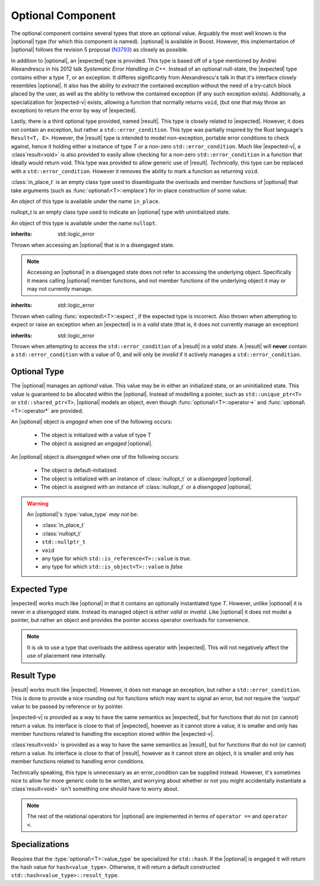 .. _core-optional-component:

Optional Component
==================

.. default-domain:: cpp

.. |optional| replace:: :class:`optional <optional\<T>>`
.. |expected| replace:: :class:`expected <expected\<T>>`
.. |result| replace:: :class:`result <result\<T>>`

.. |expected-v| replace:: :class:`expected\<void>`
.. |result-v| replace:: :class`result\<void>`

The optional component contains several types that store an optional value.
Arguably the most well known is the |optional| type (for which this component
is named). |optional| is available in Boost. However, this implementation of
|optional| follows the revision 5 proposal (N3793_) as closely as possible.

In addition to |optional|, an |expected| type is provided. This type is based
off of a type mentioned by Andrei Alexandrescu in his 2012 talk *Systematic
Error Handling in C++*. Instead of an optional null-state, the |expected| type
contains either a type *T*, or an exception. It differes significantly from
Alexandrescu's talk in that it's interface closely resembles |optional|. It
also has the ability to *extract* the contained exception without the need
of a try-catch block placed by the user, as well as the ability to rethrow
the contained exception (if any such exception exists). Additionally, a
specialization for |expected-v| exists, allowing a function that normally
returns ``void``, (but one that may throw an exception) to return the error
by way of |expected|.

Lastly, there is a third optional type provided, named |result|. This type
is closely related to |expected|. However, it does not contain an exception,
but rather a ``std::error_condition``. This type was partially inspired by
the Rust language's ``Result<T, E>``. However, the |result| type is intended
to model non-exception, portable error conditions to check against, hence
it holding either a instance of type *T* or a non-zero ``std::error_condition``.
Much like |expected-v|, a |result-v| is also provided to easily allow checking
for a non-zero ``std::error_condition`` in a function that ideally would return
void. This type was provided to allow generic use of |result|. *Technically*,
this type can be replaced with a ``std::error_condition``. However it removes
the ability to mark a function as returning ``void``.

.. namespace:: core

.. class:: in_place_t

   :class:`in_place_t` is an empty class type used to disambiguate
   the overloads and member functions of |optional| that
   take arguments (such as :func:`optional\<T>::emplace`) for
   in-place construction of some value.

   An object of this type is available under the name ``in_place``.

.. class:: nullopt_t

   nullopt_t is an empty class type used to indicate an
   |optional| type with uninitialized state.

   An object of this type is available under the name ``nullopt``.

.. class:: bad_optional_access

   :inherits: std::logic_error

   Thrown when accessing an |optional| that is in a disengaged state.

   .. note:: Accessing an |optional| in a disengaged state does not refer to
      accessing the underlying object. Specifically it means calling |optional|
      member functions, and not member functions of the underlying object it
      may or may not currently manage.

.. class:: bad_expected_type

   :inherits: std::logic_error

   Thrown when calling :func:`expected\<T>::expect`, if the expected type
   is incorrect. Also thrown when attempting to expect or raise an exception
   when an |expected| is in a *valid* state (that is, it does not currently
   manage an exception)

.. class:: bad_result_condition

   :inherits: std::logic_error

   Thrown when attempting to access the ``std::error_condition`` of a |result|
   in a *valid* state. A |result| will **never** contain a
   ``std::error_condition`` with a value of 0, and will only be *invalid* if
   it actively manages a ``std::error_condition``.

Optional Type
-------------

.. class:: optional<T>

   The |optional| manages an *optional* value. This value may be in either an
   initialized state, or an uninitialized state. This value is guaranteed to be
   allocated within the |optional|. Instead of modelling a pointer, such as
   ``std::unique_ptr<T>`` or ``std::shared_ptr<T>``, |optional| models an
   object, even though :func:`optional\<T>::operator->` and
   :func:`optional\<T>::operator*` are provided.

   .. versionadded:: 1.1

      |optional| follows the N3793_ proposal. This means |optional| is now
      usable as a constexpr-able type.

   An |optional| object is *engaged* when one of the following occurs:

    * The object is initialized with a value of type T
    * The object is assigned an *engaged* |optional|.

   An |optional| object is *disengaged* when one of the following occurs:

    * The object is default-initialized.
    * The object is initialized with an instance of :class:`nullopt_t`  or a
      *disengaged* |optional|.
    * The object is assigned with an instance of :class:`nullopt_t` or a
      *disengaged* |optional|.


   .. warning:: An |optional|'s :type:`value_type` *may not* be:

      * :class:`in_place_t`
      * :class:`nullopt_t`
      * ``std::nullptr_t``
      * ``void``
      * any type for which ``std::is_reference<T>::value`` is *true*.
      * any type for which ``std::is_object<T>::value`` is *false*

   .. type:: value_type

      Represents the underlying type stored within an |optional|.

   .. function:: optional (optional const&)

      Copies the contents of the incoming |optional|. If the incoming
      |optional| is engaged, the contents of it are initialized into the
      new |optional| object.

   .. function:: optional (optional&& that)

      Constructs a new |optional| by moving the state of the incoming
      |optional|. If the incoming |optional| is engaged, its contents will be
      moved into the new object. The effects of ``bool(that)`` remain the same.

      :noexcept: ``std::is_nothrow_move_constructible<value_type>``

   .. function:: constexpr optional (nullopt_tr) noexcept
                 constexpr optional () noexcept

      Constructs a new |optional| in a disengaged state.

   .. function:: constexpr optional (value_type const&)
                 constexpr optional (value_type&&)

      Constructs a new |optional| into an *engaged* state with the contents of
      the value_type.

      :noexcept: ``std::is_nothrow_move_constructible<value_type>``

   .. function:: explicit constexpr optional (\
                   in_place_t,\
                   std::initializer_list<U>,\
                   Args\
                 )
                 explicit constexpr optional (in_place_t, Args)

      Constructs a new |optional| into an *engaged* state by constructing a
      :type:`value_type` in place with the variadic arguments *Args*.

   .. function:: optional& operator = (optional const&)
                 optional& operator = (optional&&)

      :noexcept: ``std::is_nothrow_move_assignable<value_type>`` and
                 ``std::is_nothrow_move_constructible<value_type>``.

      Assigns the state of the incoming |optional|. This is done by
      constructing an |optional|, and then calling :func:`swap` on it and
      ``*this``.

   .. function:: optional& operator = (T&& value)

      This assignment operator is only valid if :type:`value_type` is
      constructible *and* assignable from *value*.

      If ``*this`` is *disengaged*, it will be placed into an *engaged* state
      afterwards. If ``*this`` is already engaged, it will call the assignment
      constructor of :type:`value_type`.

   .. function:: optional& operator = (nullopt_t)

      If ``*this`` is in an engaged state, it will be placed into a
      *disengaged* state.

   .. function:: constexpr value_type const* operator -> () const
                 value_type* operator -> ()

      Accessing the managed object when the |optional| is in a disengaged state
      will result in undefined behavior.

      :returns: pointer to the object managed by the |optional|

   .. function:: constexpr value_type const& operator * () const
                 value_type& operator * ()

      If the |optional| does not manage an object, dereferencing the 
      |optional| will result in undefined behavior.

      :returns: An lvalue reference to the object managed by the |optional|

   .. function:: constexpr explicit operator bool () const noexcept

      :returns: true if the object is *engaged*, false otherwise.

   .. function:: constexpr value_type value_or (U&& value) const &
                 value_type value_or (U&& value) &&

      If ``*this`` is an lvalue reference the :type`value_type` will be copy
      constructed. If ``*this`` is an rvalue reference, the :type:`value_type`
      is move constructed.

      :returns: the object managed by |optional| or a :type:`value_type`
                constructed from *value*.

   .. function:: constexpr value_type const& value () const
                 value_type& value ()

      :raises: :class:`bad_optional_access`

   .. function:: void swap (optional& that)

      Swaps the contents of 'this' with the given object. The behavior that is
      taken varies as such:

       * If neither ``*this``, nor ``that`` are *engaged*, this function is a
         no-op.
       * If only one of either ``*this`` and ``that`` are *engaged*, the
         contained value of the *disengaged* object is initialized by moving
         the contained value of the *engaged* object. This is followed by the
         destruction of the originally *engaged* object's value. The state of
         both objects has been switched.
       * If both ``*this`` and ``that`` are *engaged*, their contained values
         are swapped with ``std::swap(**this, *that)``.

   .. function:: void emplace (std::initializer_list<U>, args)
                 void emplace (args)

      Constructs the object managed by the |optional|. If the |optional| is
      already engaged, it will first destruct the object it is currently
      managing.

Expected Type
-------------

.. class:: expected<T>

   |expected| works much like |optional| in that it contains an optionally
   instantiated type *T*. However, unlike |optional| it is never in a
   *disengaged* state. Instead its managed object is either *valid* or
   *invalid*. Like |optional| it does not model a pointer, but rather an object
   and provides the pointer access operator overloads for convenience.

   .. note:: It is ok to use a type that overloads the address operator with
      |expected|. This will not negatively affect the use of placement new
      internally.

   .. type:: value_type

      Represents the given type *T*.

   .. function:: explicit expected (std::exception_ptr) noexcept

      Initializes the |expected| with the given exception_ptr. The |expected|
      is then placed into an *invalid* state.

   .. function:: explicit expected (value_type const&)
                 explicit expected (value_type&&)

      Initializes the |expected| with the given value. Afterwards, the
      |expected| is in a *valid* state.

   .. function:: expected (expected const&)
                 expected (expected&&)

      Initializes the |expected| base on the incoming |expected|'s valid state.
      The state of the incoming |expected| does not change.

   .. function:: expected ()

      Default initializes the |expected| to be in a *valid* state. This
      default constructs a :type:`expected\<T>::value_type` inside the
      |expected|.

   .. function:: expected& operator = (expected const&)
                 expected& operator = (expected&&)

      Assigns the content of the incoming |expected| to ``*this``.

   .. function:: expected& operator = (value_type const&)
                 expected& operator = (value_type&&)

      Initializes the |expected| with the assigned value. If the |expected|
      holds an exception_ptr, it is destructed, and the
      :type:`expected\<T>::value_type` is initialized (*not assigned*) the
      incoming value.

   .. function:: void swap (expected& that)

      :noexcept: ``std::is_nothrow_move_constructible<value_type`` and 
                 ``core::is_nothrow_swappable<value_type>``.

      If both |expected| are *valid*, then their values are swapped.
      If both |expected| are *invalid*, then their exception_ptrs are swapped.

      Otherwise, the *valid* and *invalid* state between both |expected| is
      swapped and the *valid* object is moved into the *invalid* object, and
      vice versa.

   .. function:: operator bool () const noexcept

      :returns: Whether the |expected| is *valid* or *invalid*.

   .. function:: value_type const& operator * () const noexcept
                 value_type& operator * () noexcept

      :returns: The object managed by the |expected|. Accessing this object
                when the |expected| is *invalid* will result in undefined
                behavior.

   .. function:: value_type const& value () const
                 value_type& value ()

      :returns: The object managed by |expected|
      :throws: The exception managed by |expected| if the |expected|
      :noexcept: ``false``

   .. function:: value_type value_or (U&& value) const &
                 value_type value_or (U&& value) &&

      :returns: The object managed by |expected| if *valid*, otherwise, *value*
      is returned. This function will not compile if *U* is not convertible
      to :type:`expected\<T>::value_type`.

   .. function:: E expect () const

      :noexcept: ``false``

      This function attempts to extract the given exception type *E*. If
      |expected| is *valid*, :class:`bad_expected_type` is thrown. If
      |expected| is *invalid*, but *E* is not the correct exception type,
      ``std::nested_exception` with :class:`bad_expected_type` and the actual
      exception are thrown. Otherwise, the exception is returned by value.

   .. function:: void raise () const

      :noexcept: ``false``
      :attributes: ``[[noreturn]]``.

      Throws the |expected|'s managed exception if *invalid*. Otherwise, throws
      :class:`bad_expected_type`. This function *always* throws, and will never
      return.

   .. function:: std::exception_ptr pointer () const

      This function will throw if |expected| is *invalid*.

      :returns: The exception pointer managed by |expected|
      :throws: :class:`bad_expected_type`
      :noexcept: ``false``

Result Type
-----------

.. class:: result<T>

   |result| works much like |expected|. However, it does not manage an
   exception, but rather a ``std::error_condition``. This is done to provide a
   nice rounding out for functions which may want to signal an error, but not
   require the 'output' value to be passed by reference or by pointer.

.. class:: expected<void>

   |expected-v| is provided as a way to have the same semantics as |expected|,
   but for functions that do not (or cannot) return a value. Its interface
   is close to that of |expected|, however as it cannot store a value, it is
   smaller and only has member functions related to handling the exception
   stored within the |expected-v|.

.. class:: result<void>

   |result-v| is provided as a way to have the same semantics as |result|,
   but for functions that do not (or cannot) return a value. Its interface
   is close to that of |result|, however as it cannot store an object, it is
   smaller and only has member functions related to handling error conditions.

   Technically speaking, this type is unnecessary as an error_condition can be
   supplied instead. However, it's sometimes nice to allow for more generic
   code to be written, and worrying about whether or not you might accidentally
   instantiate a |result-v| isn't something one should have to worry about.

.. function:: optional<T> make_optional<T>(T&& value)

   :raises: Any exceptions thrown by the constructor of T

   Creates an |optional| object from value. Effectively calls::

       optional<typename std::decay<T>::type>(std::forward<T>(value));

   Due to a bug in Apple Clang-503.0.40, this function is *not* marked
   constexpr, and this causes an incompatibility with N3793_.

.. function:: bool operator == (optional const&, optional const&) noexcept
              bool operator == (optional const&, nullopt_t) noexcept
              bool operator == (nullopt_t, optional const&) noexcept
              bool operator == (optional<T> const&, T const&) noexcept
              bool operator == (T const&, optional<T> const&) noexcept

   For the first overload, if only one of the given |optional| values is
   *engaged*, it will return false. If both |optional| values are 
   *disengaged*, it will return true. Otherwise the |optional| values compare
   their managed objects with ``operator ==``

   The second overload returns whether or not the |optional| value is *engaged*.
   The third overload *always* returns false.
   The fourth and fifth overloads will check if the |optional| value is
   *engaged*. If it is, the object managed by |optional| will be compared
   with ``operator ==``. Otherwise it will return false.

.. function:: bool operator < (optional<T> const&, optional<T> const&) noexcept
              bool operator < (optional<T> const&, nullopt_t) noexcept
              bool operator < (nullopt_t, optional<T> const&) noexcept
              bool operator < (optional<T> const&, T const&) noexcept

   For the first overload, if the right |optional| is *disengaged*, it will
   return false. If the left |optional| is *disengaged*, it will return true.
   Otherwise, the result of ``*lhs < *rhs`` is returned.

   The second overload returns true if the |optional| is *disengaged*.
   The third overload returns true if the |optional| is *engaged*.
   The fourth optional returns true if the |optional| is *disengaged*.
   Otherwise the result ``*opt < value`` or ``value < *opt`` is returned.

.. note:: The rest of the relational operators for |optional| are implemented
   in terms of ``operator ==`` and ``operator <``.

Specializations
---------------

.. class:: hash<optional<T>>

   Requires that the :type:`optional\<T>::value_type` be specialized for
   ``std::hash``. If the |optional| is engaged it will return the hash
   value for ``hash<value_type>``. Otherwise, it will return a default
   constructed ``std::hash<value_type>::result_type``.

.. _N3793: http://www.open-std.org/jtc1/sc22/wg21/docs/papers/2013/n3793.html
